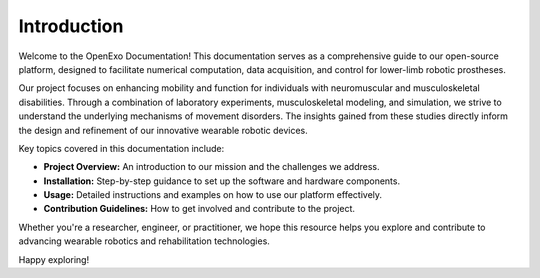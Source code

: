 Introduction
============

Welcome to the OpenExo Documentation! This documentation serves as a comprehensive guide to our open-source platform, designed to facilitate numerical computation, data acquisition, and control for lower-limb robotic prostheses.

Our project focuses on enhancing mobility and function for individuals with neuromuscular and musculoskeletal disabilities. Through a combination of laboratory experiments, musculoskeletal modeling, and simulation, we strive to understand the underlying mechanisms of movement disorders. The insights gained from these studies directly inform the design and refinement of our innovative wearable robotic devices.

Key topics covered in this documentation include:

- **Project Overview:** An introduction to our mission and the challenges we address.
- **Installation:** Step-by-step guidance to set up the software and hardware components.
- **Usage:** Detailed instructions and examples on how to use our platform effectively.
- **Contribution Guidelines:** How to get involved and contribute to the project.

Whether you're a researcher, engineer, or practitioner, we hope this resource helps you explore and contribute to advancing wearable robotics and rehabilitation technologies.

Happy exploring!
